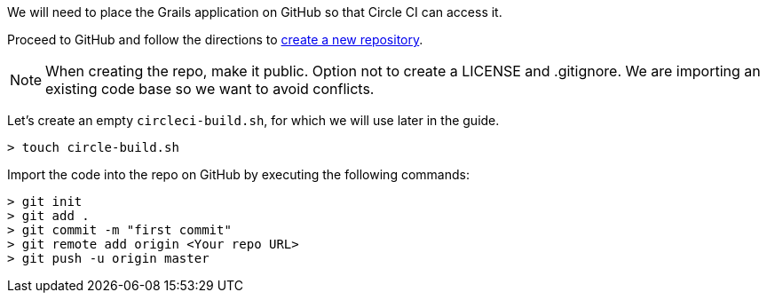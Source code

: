 We will need to place the Grails application on GitHub so that Circle CI can access it.

Proceed to GitHub and follow the directions to https://help.github.com/articles/creating-a-new-repository/[create a new repository].

NOTE: When creating the repo, make it public. Option not to create a LICENSE and .gitignore. We are importing an existing
code base so we want to avoid conflicts.

Let's create an empty `circleci-build.sh`, for which we will use later in the guide.

[source, bash]
----
> touch circle-build.sh
----

Import the code into the repo on GitHub by executing the following commands:

[source, bash]
----
> git init
> git add .
> git commit -m "first commit"
> git remote add origin <Your repo URL>
> git push -u origin master
----